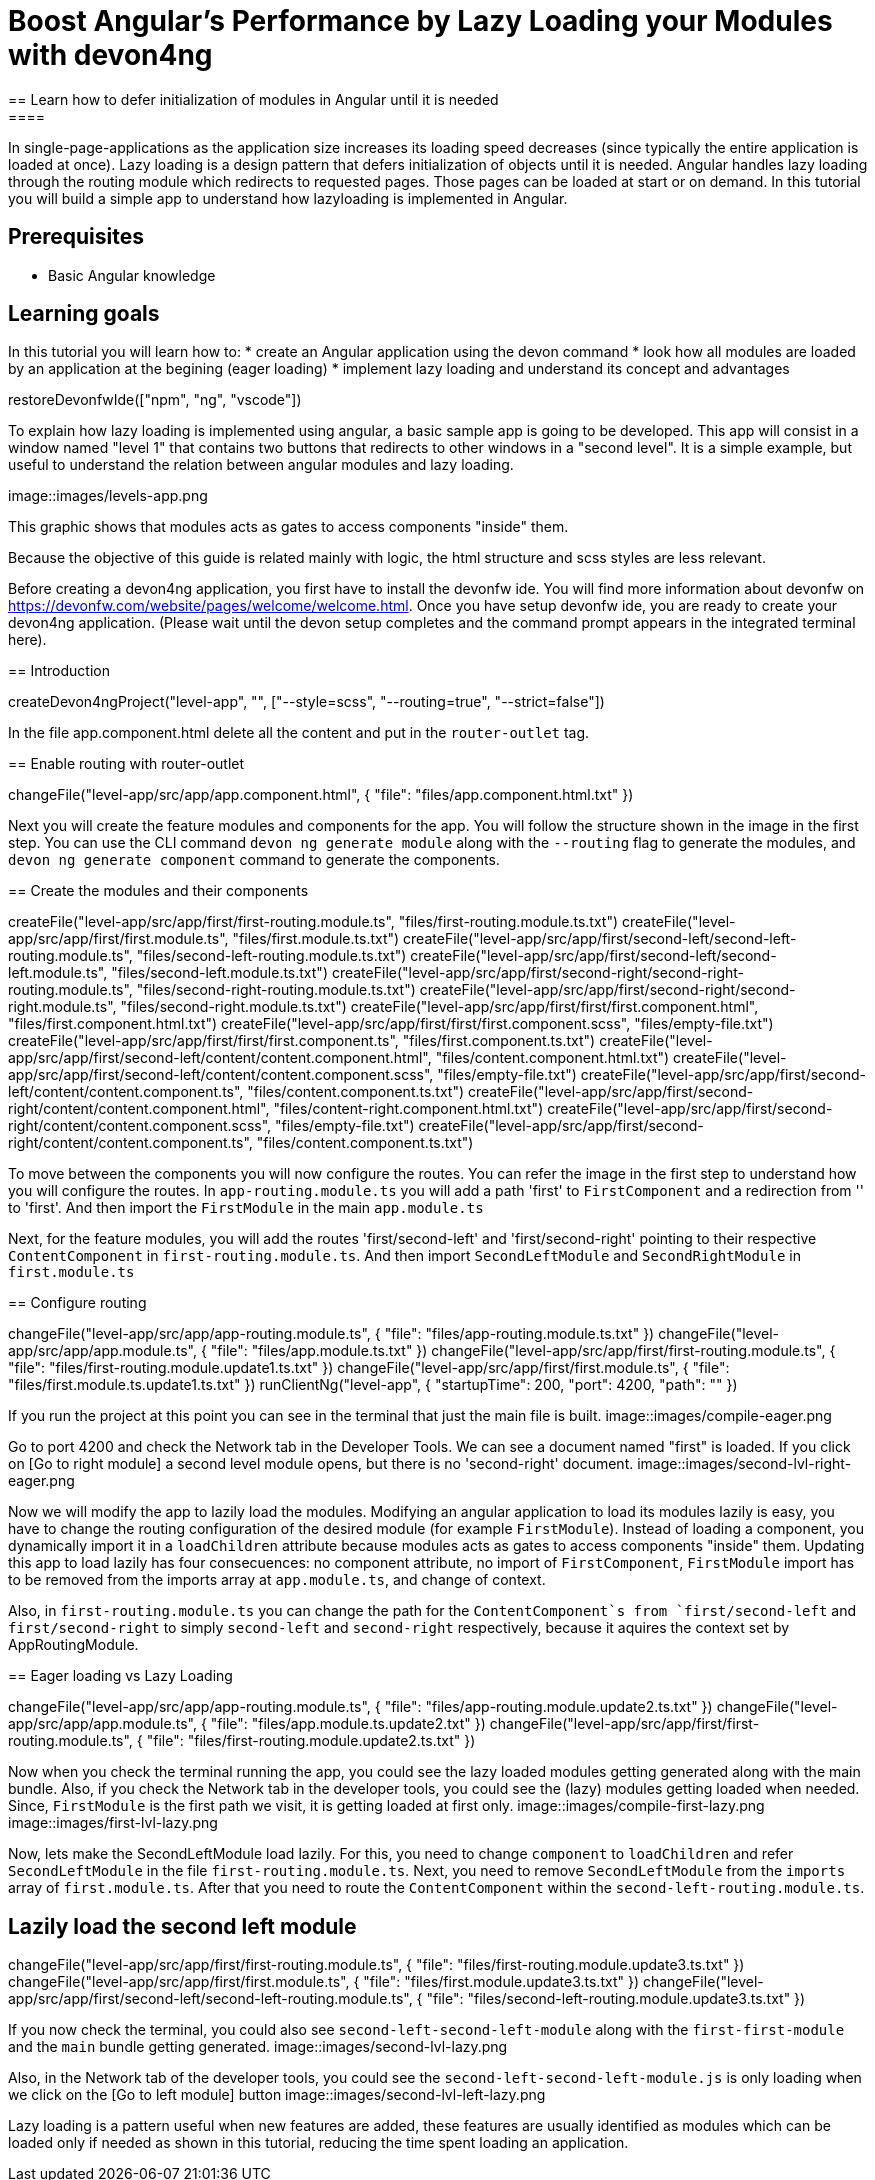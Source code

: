 = Boost Angular’s Performance by Lazy Loading your Modules with devon4ng
== Learn how to defer initialization of modules in Angular until it is needed
====
In single-page-applications as the application size increases its loading speed decreases (since typically the entire application is loaded at once). Lazy loading is a design pattern that defers initialization of objects until it is needed. Angular handles lazy loading through the routing module which redirects to requested pages. Those pages can be loaded at start or on demand. In this tutorial you will build a simple app to understand how lazyloading is implemented in Angular.

## Prerequisites
* Basic Angular knowledge

## Learning goals
In this tutorial you will learn how to:
* create an Angular application using the devon command
* look how all modules are loaded by an application at the begining (eager loading)
* implement lazy loading and understand its concept and advantages
====

[step]
--
restoreDevonfwIde(["npm", "ng", "vscode"])
--

To explain how lazy loading is implemented using angular, a basic sample app is going to be developed. This app will consist in a window named "level 1" that contains two buttons that redirects to other windows in a "second level". It is a simple example, but useful to understand the relation between angular modules and lazy loading.

image::images/levels-app.png

This graphic shows that modules acts as gates to access components "inside" them.

Because the objective of this guide is related mainly with logic, the html structure and scss styles are less relevant.

Before creating a devon4ng application, you first have to install the devonfw ide. You will find more information about devonfw on https://devonfw.com/website/pages/welcome/welcome.html.
Once you have setup devonfw ide, you are ready to create your devon4ng application. (Please wait until the devon setup completes and the command prompt appears in the integrated terminal here).
[step]
== Introduction
--
createDevon4ngProject("level-app", "", ["--style=scss", "--routing=true", "--strict=false"])
--

In the file app.component.html delete all the content and put in the `router-outlet` tag.
[step]
== Enable routing with router-outlet
--
changeFile("level-app/src/app/app.component.html", { "file": "files/app.component.html.txt" })
--

Next you will create the feature modules and components for the app. You will follow the structure shown in the image in the first step. You can use the CLI command `devon ng generate module` along with the `--routing` flag to generate the modules, and `devon ng generate component` command to generate the components.
[step]
== Create the modules and their components
--
createFile("level-app/src/app/first/first-routing.module.ts", "files/first-routing.module.ts.txt")
createFile("level-app/src/app/first/first.module.ts", "files/first.module.ts.txt")
createFile("level-app/src/app/first/second-left/second-left-routing.module.ts", "files/second-left-routing.module.ts.txt")
createFile("level-app/src/app/first/second-left/second-left.module.ts", "files/second-left.module.ts.txt")
createFile("level-app/src/app/first/second-right/second-right-routing.module.ts", "files/second-right-routing.module.ts.txt")
createFile("level-app/src/app/first/second-right/second-right.module.ts", "files/second-right.module.ts.txt")
createFile("level-app/src/app/first/first/first.component.html", "files/first.component.html.txt")
createFile("level-app/src/app/first/first/first.component.scss", "files/empty-file.txt")
createFile("level-app/src/app/first/first/first.component.ts", "files/first.component.ts.txt")
createFile("level-app/src/app/first/second-left/content/content.component.html", "files/content.component.html.txt")
createFile("level-app/src/app/first/second-left/content/content.component.scss", "files/empty-file.txt")
createFile("level-app/src/app/first/second-left/content/content.component.ts", "files/content.component.ts.txt")
createFile("level-app/src/app/first/second-right/content/content.component.html", "files/content-right.component.html.txt")
createFile("level-app/src/app/first/second-right/content/content.component.scss", "files/empty-file.txt")
createFile("level-app/src/app/first/second-right/content/content.component.ts", "files/content.component.ts.txt")
--

To move between the components you will now configure the routes. You can refer the image in the first step to understand how you will configure the routes.
In `app-routing.module.ts` you will add a path 'first' to `FirstComponent` and a redirection from '' to 'first'. And then import the `FirstModule` in the main `app.module.ts`

Next, for the feature modules, you will add the routes 'first/second-left' and 'first/second-right' pointing to their respective `ContentComponent` in `first-routing.module.ts`. And then import `SecondLeftModule` and `SecondRightModule` in `first.module.ts`
[step]
== Configure routing
--
changeFile("level-app/src/app/app-routing.module.ts", { "file": "files/app-routing.module.ts.txt" })
changeFile("level-app/src/app/app.module.ts", { "file": "files/app.module.ts.txt" })
changeFile("level-app/src/app/first/first-routing.module.ts", { "file": "files/first-routing.module.update1.ts.txt" })
changeFile("level-app/src/app/first/first.module.ts", { "file": "files/first.module.ts.update1.ts.txt" })
runClientNg("level-app", { "startupTime": 200, "port": 4200, "path": "" })
--

If you run the project at this point you can see in the terminal that just the main file is built.
image::images/compile-eager.png

Go to port 4200 and check the Network tab in the Developer Tools. We can see a document named "first" is loaded. If you click on [Go to right module] a second level module opens, but there is no 'second-right' document.
image::images/second-lvl-right-eager.png

Now we will modify the app to lazily load the modules. Modifying an angular application to load its modules lazily is easy, you have to change the routing configuration of the desired module (for example `FirstModule`). Instead of loading a component, you dynamically import it in a `loadChildren` attribute because modules acts as gates to access components "inside" them. Updating this app to load lazily has four consecuences: no component attribute, no import of `FirstComponent`, `FirstModule` import has to be removed from the imports array at `app.module.ts`, and change of context.

Also, in `first-routing.module.ts` you can change the path for the `ContentComponent`s from `first/second-left` and `first/second-right` to simply `second-left` and `second-right` respectively,  because it aquires the context set by AppRoutingModule.
[step]
== Eager loading vs Lazy Loading
--
changeFile("level-app/src/app/app-routing.module.ts", { "file": "files/app-routing.module.update2.ts.txt" })
changeFile("level-app/src/app/app.module.ts", { "file": "files/app.module.ts.update2.txt" })
changeFile("level-app/src/app/first/first-routing.module.ts", { "file": "files/first-routing.module.update2.ts.txt" })
--

====
Now when you check the terminal running the app, you could see the lazy loaded modules getting generated along with the main bundle. Also, if you check the Network tab in the developer tools, you could see the (lazy) modules getting loaded when needed. Since, `FirstModule` is the first path we visit, it is getting loaded at first only.
image::images/compile-first-lazy.png
image::images/first-lvl-lazy.png

Now, lets make the SecondLeftModule load lazily. For this, you need to change `component` to `loadChildren` and refer `SecondLeftModule` in the file `first-routing.module.ts`. Next, you need to remove `SecondLeftModule` from the `imports` array of `first.module.ts`. After that you need to route the `ContentComponent` within the `second-left-routing.module.ts`.
[step]
== Lazily load the second left module
--
changeFile("level-app/src/app/first/first-routing.module.ts", { "file": "files/first-routing.module.update3.ts.txt" })
changeFile("level-app/src/app/first/first.module.ts", { "file": "files/first.module.update3.ts.txt" })
changeFile("level-app/src/app/first/second-left/second-left-routing.module.ts", { "file": "files/second-left-routing.module.update3.ts.txt" })
--
If you now check the terminal, you could also see `second-left-second-left-module` along with the `first-first-module` and the `main` bundle getting generated. 
image::images/second-lvl-lazy.png

Also, in the Network tab of the developer tools, you could see the `second-left-second-left-module.js` is only loading when we click on the [Go to left module] button
image::images/second-lvl-left-lazy.png
====

====
Lazy loading is a pattern useful when new features are added, these features are usually identified as modules which can be loaded only if needed as shown in this tutorial, reducing the time spent loading an application.
====